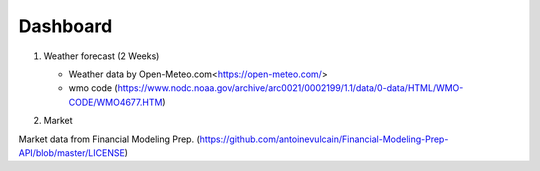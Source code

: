 Dashboard
==========


#. Weather forecast (2 Weeks)

   .. image:: ../../figures/forecast.png
      :align: center
      :width: 1000


   - Weather data by Open-Meteo.com<https://open-meteo.com/>
   - wmo code (https://www.nodc.noaa.gov/archive/arc0021/0002199/1.1/data/0-data/HTML/WMO-CODE/WMO4677.HTM)


#. Market

Market data from Financial Modeling Prep. 
(https://github.com/antoinevulcain/Financial-Modeling-Prep-API/blob/master/LICENSE)

.. raw:: html

    <iframe src="./marketinfo.html" width="100%></iframe>

.. :file: "./marketinfo.html"
.. <a class="marketdashboard" href="./marketinfo.html"> >>Check Market!</a>
